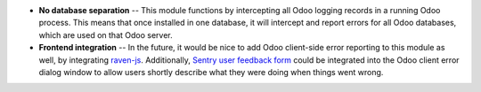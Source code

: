 * **No database separation** -- This module functions by intercepting all Odoo
  logging records in a running Odoo process. This means that once installed in
  one database, it will intercept and report errors for all Odoo databases,
  which are used on that Odoo server.

* **Frontend integration** -- In the future, it would be nice to add
  Odoo client-side error reporting to this module as well, by integrating
  `raven-js <https://github.com/getsentry/raven-js>`_. Additionally, `Sentry user
  feedback form <https://docs.sentry.io/learn/user-feedback/>`_ could be
  integrated into the Odoo client error dialog window to allow users shortly
  describe what they were doing when things went wrong.
